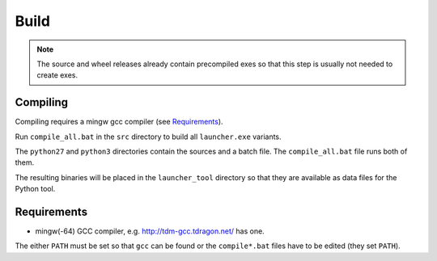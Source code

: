 =======
 Build
=======

.. note::

    The source and wheel releases already contain precompiled exes
    so that this step is usually not needed to create exes.

Compiling
=========
Compiling requires a mingw gcc compiler (see Requirements_).

Run ``compile_all.bat`` in the ``src`` directory to build all ``launcher.exe``
variants.

The ``python27`` and ``python3`` directories contain the sources and a batch
file. The ``compile_all.bat`` file runs both of them.

The resulting binaries will be placed in the ``launcher_tool`` directory so
that they are available as data files for the Python tool.


Requirements
============

- mingw(-64) GCC compiler, e.g. http://tdm-gcc.tdragon.net/ has one.

The either ``PATH`` must be set so that ``gcc`` can be found or the
``compile*.bat`` files have to be edited (they set ``PATH``).
